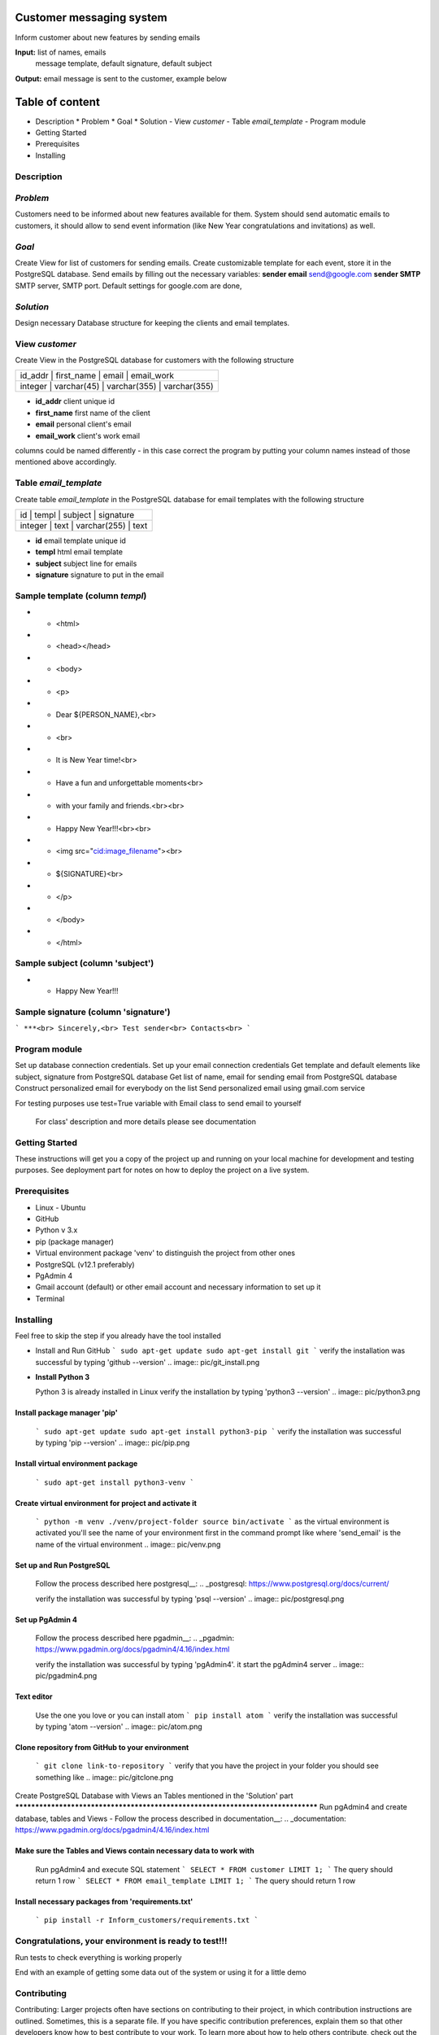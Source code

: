 Customer messaging system
=========================
Inform customer about new features by sending emails

**Input:** list of names, emails
       message template, default signature, default subject

**Output:** email message is sent to the customer, example below
      .. image:: pic/email_sent.png

Table of content
==================
- Description
  * Problem
  * Goal
  * Solution
  - View  `customer`
  - Table `email_template`
  - Program module
- Getting Started
- Prerequisites
- Installing

Description
-----------
`Problem`
-----------
Customers need to be informed about new features available for them.
System should send automatic emails to customers, it should allow to send event
information (like New Year congratulations and invitations) as well.

`Goal`
------
Create View  for list of customers for sending emails.
Create customizable template for each event, store it in the PostgreSQL
database.
Send emails by filling out the necessary variables:
**sender email** send@google.com
**sender SMTP** SMTP server, SMTP port. Default settings for google.com
are done,

`Solution`
-----------
Design necessary Database structure for keeping the clients and email
templates.

View `customer`
-----------------
Create View in the PostgreSQL database for customers with the following
structure




+-----------------------------------------------------+
| id_addr | first_name  |     email    |  email_work  |
+-----------------------------------------------------+
| integer | varchar(45) | varchar(355) | varchar(355) |
+-----------------------------------------------------+

- **id_addr** client unique id
- **first_name** first name of the client
- **email** personal client's email
- **email_work** client's work email

columns could be named differently - in this case correct the program
by putting
your column names instead of those mentioned above accordingly.

Table `email_template`
------------------------
Create table `email_template` in the PostgreSQL database for email
templates with the
following structure

+--------------------------------------------+
|   id    | templ |   subject    | signature |
+--------------------------------------------+
| integer | text  | varchar(255) |   text    |
+--------------------------------------------+

- **id** email template unique id
- **templ** html email template
- **subject** subject line for emails
- **signature** signature to put in the email

Sample template (column `templ`)
---------------------------------
- - <html>
- -    <head></head>
- -    <body>
- -        <p>
- - Dear ${PERSON_NAME},<br>
- - <br>
- - It is New Year time!<br>
- - Have a fun and unforgettable moments<br>
- - with your family and friends.<br><br>
- - Happy New Year!!!<br><br>
- - <img src="cid:image_filename"><br>
- - ${SIGNATURE}<br>
- -         </p>
- -     </body>
- - </html>

Sample subject (column 'subject')
----------------------------------
- - Happy New Year!!!

Sample signature (column 'signature')
-----------------------------------------
```
***<br>
Sincerely,<br>
Test sender<br>
Contacts<br>
```

Program module
---------------
Set up database connection credentials.
Set up your email connection credentials
Get template and default elements like subject, signature from
PostgreSQL database
Get list of name, email for sending email from PostgreSQL database
Construct personalized email for everybody on the list
Send personalized email using gmail.com service

For testing purposes use test=True variable with Email class to send
email to yourself

  For class' description and more details please see documentation

Getting Started
---------------
These instructions will get you a copy of the project up and running on your
local machine for development and testing purposes.
See deployment part for notes on how to deploy the project on a live system.

Prerequisites
-------------
- Linux - Ubuntu
- GitHub
- Python v 3.x
- pip (package manager)
- Virtual environment package 'venv' to distinguish the project from other ones
- PostgreSQL (v12.1 preferably)
- PgAdmin 4
- Gmail account (default) or other email account and necessary
  information to set up it
- Terminal

Installing
----------
Feel free to skip the step if you already have the tool installed

- Install and Run GitHub
  ```
  sudo apt-get update
  sudo apt-get install git
  ```
  verify the installation was successful by typing 'github --version'
  .. image:: pic/git_install.png

- **Install Python 3**

  Python 3 is already installed in Linux
  verify the installation by typing 'python3 --version'
  .. image:: pic/python3.png

Install package manager 'pip'
*****************************
  ```
  sudo apt-get update
  sudo apt-get install python3-pip
  ```
  verify the installation was successful by typing 'pip --version'
  .. image:: pic/pip.png

Install virtual environment package
***********************************
  ```
  sudo apt-get install python3-venv
  ```

Create virtual environment for project and activate it
******************************************************
  ```
  python -m venv ./venv/project-folder
  source bin/activate
  ```
  as the virtual environment is activated you'll see the name of your
  environment
  first in the command prompt like where 'send_email' is the name of
  the virtual
  environment
  .. image:: pic/venv.png

Set up and Run PostgreSQL
*************************
  Follow the process described here postgresql__:
  .. _postgresql: https://www.postgresql.org/docs/current/

  verify the installation was successful by typing 'psql --version'
  .. image:: pic/postgresql.png

Set up PgAdmin 4
****************
  Follow the process described here pgadmin__:
  .. _pgadmin: https://www.pgadmin.org/docs/pgadmin4/4.16/index.html

  verify the installation was successful by typing 'pgAdmin4'. it start
  the pgAdmin4 server
  .. image:: pic/pgadmin4.png

Text editor
***********
  Use the one you love or you can install atom
  ```
  pip install atom
  ```
  verify the installation was successful by typing 'atom --version'
  .. image:: pic/atom.png

Clone repository from GitHub to your environment
************************************************
  ```
  git clone link-to-repository
  ```
  verify that you have the project in your folder you should see something like
  .. image:: pic/gitclone.png

Create PostgreSQL Database with Views an Tables mentioned in the
'Solution' part
********************************************************************************
Run pgAdmin4 and create database, tables and Views
- Follow the process described in documentation__:
.. _documentation: https://www.pgadmin.org/docs/pgadmin4/4.16/index.html

Make sure the Tables and Views contain necessary data to work with
*******************************************************************
  Run pgAdmin4 and execute SQL statement
  ```
  SELECT *
  FROM customer
  LIMIT 1;
  ```
  The query should return 1 row
  ```
  SELECT *
  FROM email_template
  LIMIT 1;
  ```
  The query should return 1 row

Install necessary packages from 'requirements.txt'
**************************************************
  ```
  pip install -r Inform_customers/requirements.txt
  ```

Congratulations, your environment is ready to test!!!
-----------------------------------------------------

Run tests to check everything is working properly


End with an example of getting some data out of the system or using it
for a little demo

Contributing
------------
Contributing: Larger projects often have sections on contributing to
their project, in which contribution instructions are outlined.
Sometimes, this is a separate file. If you have specific contribution
preferences, explain them so that other developers know how to best
contribute to your work. To learn more about how to help others
contribute, check out the guide for setting guidelines for repository
contributors.

Credits
-------
Credits: Include a section for credits in order to highlight and link
to the authors of your project.

License
-------
License: Finally, include a section for the license of your project.
For more information on choosing a license, check out GitHub’s
licensing guide!


To do
-----
Include columns into database: image_filename varchar(50), image blob
(image file)

